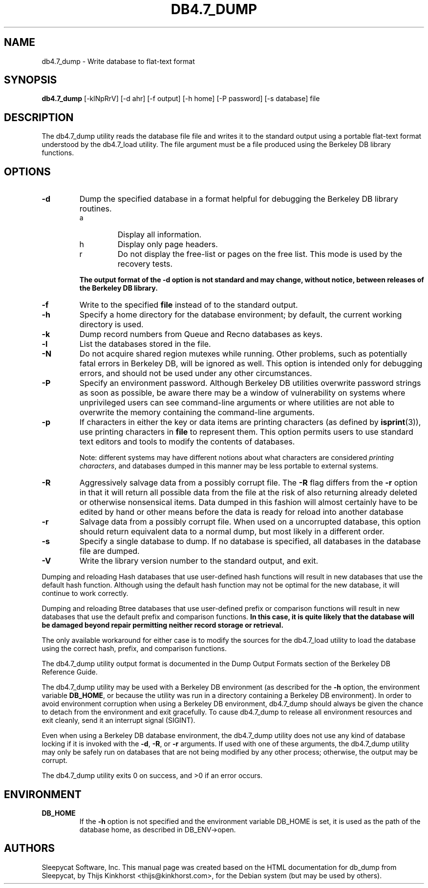 .\" Manual Page for Berkely DB utils, created from upstream
.\" documentation by Thijs Kinkhorst <thijs@kinkhorst.com>.
.TH DB4.7_DUMP 1 "28 January 2005"
.SH NAME
db4.7_dump \- Write database to flat-text format
.SH SYNOPSIS
.B db4.7_dump
[-klNpRrV] [-d ahr] [-f output] [-h home] [-P password] [-s database] file
.SH DESCRIPTION
The db4.7_dump utility reads the database file file and writes it to the standard
output using a portable flat-text format understood by the db4.7_load utility.
The file argument must be a file produced using the Berkeley DB library
functions.
.SH OPTIONS
.IP \fB\-d\fR
Dump the specified database in a format helpful for debugging the Berkeley DB
library routines.
.RS
.IP a
Display all information.
.IP h
Display only page headers.
.IP r
Do not display the free-list or pages on the free list.  This
mode is used by the recovery tests.
.RE
.IP
\fBThe output format of the -d option is not standard and may change,
without notice, between releases of the Berkeley DB library.\fR
.IP \fB\-f\fR
Write to the specified \fBfile\fR instead of to the standard output.
.IP \fB\-h\fR
Specify a home directory for the database environment; by
default, the current working directory is used.
.IP \fB\-k\fR
Dump record numbers from Queue and Recno databases as keys.
.IP \fB\-l\fR
List the databases stored in the file.
.IP \fB\-N\fR
Do not acquire shared region mutexes while running.  Other problems,
such as potentially fatal errors in Berkeley DB, will be ignored as well.
This option is intended only for debugging errors, and should not be
used under any other circumstances.
.IP \fB\-P\fR
Specify an environment password.  Although Berkeley DB utilities overwrite
password strings as soon as possible, be aware there may be a window of
vulnerability on systems where unprivileged users can see command-line
arguments or where utilities are not able to overwrite the memory
containing the command-line arguments.
.IP \fB\-p\fR
If characters in either the key or data items are printing characters (as
defined by \fBisprint\fR(3)), use printing characters in \fBfile\fR
to represent them.  This option permits users to use standard text editors
and tools to modify the contents of databases.
.sp
Note: different systems may have different notions about what characters
are considered \fIprinting characters\fR, and databases dumped in
this manner may be less portable to external systems.
.IP \fB\-R\fR
Aggressively salvage data from a possibly corrupt file.  The \fB-R\fR
flag differs from the \fB-r\fR option in that it will return all
possible data from the file at the risk of also returning already deleted
or otherwise nonsensical items.  Data dumped in this fashion will almost
certainly have to be edited by hand or other means before the data is
ready for reload into another database
.IP \fB\-r\fR
Salvage data from a possibly corrupt file.  When used on a uncorrupted
database, this option should return equivalent data to a normal dump, but
most likely in a different order.
.IP \fB\-s\fR
Specify a single database to dump.  If no database is specified, all
databases in the database file are dumped.
.IP \fB\-V\fR
Write the library version number to the standard output, and exit.
.PP
Dumping and reloading Hash databases that use user-defined hash
functions will result in new databases that use the default hash
function.  Although using the default hash function may not be optimal
for the new database, it will continue to work correctly.
.PP
Dumping and reloading Btree databases that use user-defined prefix or
comparison functions will result in new databases that use the default
prefix and comparison functions.
\fBIn this case, it is quite likely that the database will be damaged
beyond repair permitting neither record storage or retrieval.\fR
.PP
The only available workaround for either case is to modify the sources
for the db4.7_load utility to load the database using the correct
hash, prefix, and comparison functions.
.PP
The db4.7_dump utility output format is documented in the
Dump Output Formats section of the Berkeley DB Reference Guide.
.PP
The db4.7_dump utility may be used with a Berkeley DB environment (as described for the
\fB-h\fR option, the environment variable \fBDB_HOME\fR, or
because the utility was run in a directory containing a Berkeley DB
environment).  In order to avoid environment corruption when using a
Berkeley DB environment, db4.7_dump should always be given the chance to
detach from the environment and exit gracefully.  To cause db4.7_dump
to release all environment resources and exit cleanly, send it an
interrupt signal (SIGINT).
.PP
Even when using a Berkeley DB database environment, the db4.7_dump
utility does not use any kind of database locking if it is invoked with
the \fB-d\fR, \fB-R\fR, or \fB-r\fR arguments.   If used with
one of these arguments, the db4.7_dump utility may only be safely
run on databases that are not being modified by any other process;
otherwise, the output may be corrupt.
.PP
The db4.7_dump utility exits 0 on success, and >0 if an error occurs.
.SH ENVIRONMENT
.IP \fBDB_HOME\fR
If the \fB-h\fR option is not specified and the environment variable
DB_HOME is set, it is used as the path of the database home, as described
in DB_ENV->open.
.SH AUTHORS
Sleepycat Software, Inc. This manual page was created based on
the HTML documentation for db_dump from Sleepycat,
by Thijs Kinkhorst <thijs@kinkhorst.com>,
for the Debian system (but may be used by others).
